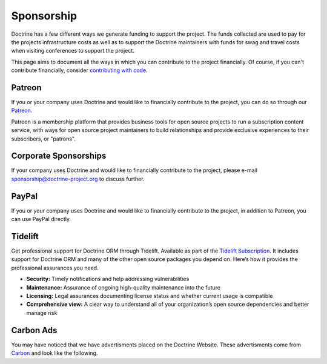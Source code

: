 Sponsorship
===========

Doctrine has a few different ways we generate funding to support the project. The funds collected are
used to pay for the projects infrastructure costs as well as to support the Doctrine maintainers with
funds for swag and travel costs when visiting conferences to support the project.

This page aims to document all the ways in which you can contribute to the project financially. Of course,
if you can't contribute financially, consider `contributing with code </contribute/index.html>`_.

Patreon
-------

If you or your company uses Doctrine and would like to financially contribute to the project,
you can do so through our `Patreon <https://www.patreon.com/phpdoctrine>`_.

Patreon is a membership platform that provides business tools for open source projects to run a
subscription content service, with ways for open source project maintainers to build relationships
and provide exclusive experiences to their subscribers, or "patrons".

Corporate Sponsorships
----------------------

If your company uses Doctrine and would like to financially contribute to the project, please
e-mail `sponsorship@doctrine-project.org <mailto:sponsorship@doctrine-project.org>`_ to discuss further.

PayPal
------

If you or your company uses Doctrine and would like to financially contribute to the project,
in addition to Patreon, you can use PayPal directly.

.. raw:: html

    <form action="https://www.paypal.com/cgi-bin/webscr" method="post" target="_top">
        <input type="hidden" name="cmd" value="_s-xclick">
        <input type="hidden" name="hosted_button_id" value="RUKGBHELA2B7G">
        <input type="image" src="https://www.paypalobjects.com/en_US/i/btn/btn_donateCC_LG.gif" border="0" name="submit" alt="PayPal - The safer, easier way to pay online!">
        <img alt="" border="0" src="https://www.paypalobjects.com/en_US/i/scr/pixel.gif" width="1" height="1">
    </form>
    <br/>

Tidelift
--------

Get professional support for Doctrine ORM through Tidelift. Available as part of the
`Tidelift Subscription <https://tidelift.com/subscription/pkg/packagist-doctrine-orm?utm_source=packagist-doctrine-orm&utm_medium=website>`_.
It includes support for Doctrine ORM and many of the other open source packages you depend on. Here’s how it provides the professional assurances you need.

- **Security:** Timely notifications and help addressing vulnerabilities
- **Maintenance:** Assurance of ongoing high-quality maintenance into the future
- **Licensing:** Legal assurances documenting license status and whether current usage is compatible
- **Comprehensive view:** A clear way to understand all of your organization’s open source dependencies and better manage risk

Carbon Ads
----------

You may have noticed that we have advertisments placed on the Doctrine Website. These advertisments come
from `Carbon <https://www.carbonads.net/>`_ and look like the following.

.. raw:: html

    <div class="row mt-2">
        <div class="col">
            {% include "carbonad-standard.html.twig" %}
        </div>
    </div>
